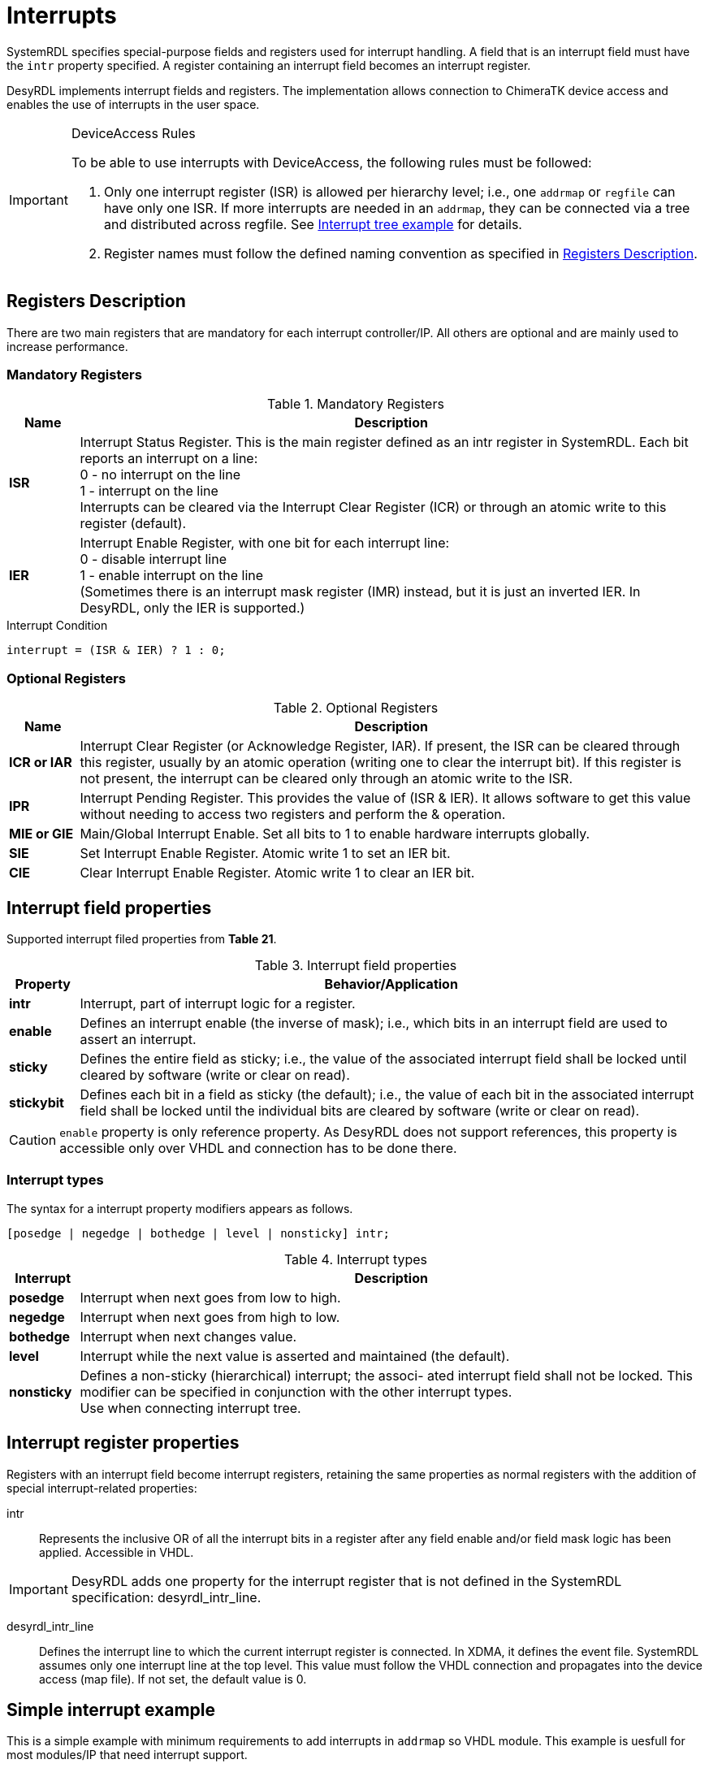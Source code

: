 = Interrupts

SystemRDL specifies special-purpose fields and registers used for interrupt handling. A field that is an interrupt field must have the `intr` property specified. A register containing an interrupt field becomes an interrupt register.

DesyRDL implements interrupt fields and registers. The implementation allows connection to ChimeraTK device access and enables the use of interrupts in the user space.

[IMPORTANT]
====
.DeviceAccess Rules
To be able to use interrupts with DeviceAccess, the following rules must be followed:

. Only one interrupt register (ISR) is allowed per hierarchy level; i.e., one `addrmap` or `regfile` can have only one ISR. If more interrupts are needed in an `addrmap`, they can be connected via a tree and distributed across regfile. See <<_interrupt_tree_example>> for details.
. Register names must follow the defined naming convention as specified in <<_registers_description>>.
====

== Registers Description

There are two main registers that are mandatory for each interrupt controller/IP. All others are optional and are mainly used to increase performance.

=== Mandatory Registers

.Mandatory Registers
[cols="1s,9"]
|===================
| Name | Description

| ISR
| Interrupt Status Register. This is the main register defined as an intr register in SystemRDL. Each bit reports an interrupt on a line: +
0 - no interrupt on the line +
1 - interrupt on the line +
Interrupts can be cleared via the Interrupt Clear Register (ICR) or through an atomic write to this register (default).

| IER
| Interrupt Enable Register, with one bit for each interrupt line: +
0 - disable interrupt line +
1 - enable interrupt on the line +
(Sometimes there is an interrupt mask register (IMR) instead, but it is just an inverted IER. In DesyRDL, only the IER is supported.)
|===================

.Interrupt Condition
[source,c]
interrupt = (ISR & IER) ? 1 : 0;

=== Optional Registers

.Optional Registers
[cols="1s,9"]
|===================
| Name | Description

| ICR or IAR
| Interrupt Clear Register (or Acknowledge Register, IAR). If present, the ISR can be cleared through this register, usually by an atomic operation (writing one to clear the interrupt bit). If this register is not present, the interrupt can be cleared only through an atomic write to the ISR.

| IPR
| Interrupt Pending Register. This provides the value of (ISR & IER). It allows software to get this value without needing to access two registers and perform the & operation.

| MIE or GIE
| Main/Global Interrupt Enable. Set all bits to 1 to enable hardware interrupts globally.

| SIE
| Set Interrupt Enable Register. Atomic write 1 to set an IER bit.

| CIE
| Clear Interrupt Enable Register. Atomic write 1 to clear an IER bit.
|===================

== Interrupt field properties

Supported interrupt filed properties from *Table 21*.

.Interrupt field properties
[cols="1s,9"]
|================================
| Property | Behavior/Application

|intr
|Interrupt, part of interrupt logic for a register.

| enable
| Defines an interrupt enable (the inverse of mask); i.e.,
which bits in an interrupt field are used to assert an interrupt.

| sticky
| Defines the entire field as sticky; i.e.,
the value of the associated interrupt field shall be locked until cleared by software (write or clear on
read).

| stickybit
| Defines each bit in a field as sticky (the default); i.e., the value of each
bit in the associated interrupt field shall be locked until the individual
bits are cleared by software (write or clear on read).
|================================

CAUTION: `enable` property is only reference property. As DesyRDL does not support references, this property is accessible only over VHDL and connection has to be done there.

=== Interrupt types

The syntax for a interrupt property modifiers appears as follows.

 [posedge | negedge | bothedge | level | nonsticky] intr;

.Interrupt types
[cols="1s,9"]
|=========================
| Interrupt |  Description

|posedge
|Interrupt when next goes from low to high.
|negedge
|Interrupt when next goes from high to low.
|bothedge
|Interrupt when next changes value.
|level
|Interrupt while the next value is asserted and maintained (the default).
|nonsticky
|Defines a non-sticky (hierarchical) interrupt; the associ-
ated interrupt field shall not be locked. This modifier can
be specified in conjunction with the other interrupt
types. +
Use when connecting interrupt tree.
|=========================

== Interrupt register properties

Registers with an interrupt field become interrupt registers, retaining the same properties as normal registers with the addition of special interrupt-related properties:

intr:: Represents the inclusive OR of all the interrupt bits in a register after any field enable and/or field mask logic has been applied. Accessible in VHDL.

IMPORTANT: DesyRDL adds one property for the interrupt register that is not defined in the SystemRDL specification: desyrdl_intr_line.

desyrdl_intr_line:: Defines the interrupt line to which the current interrupt register is connected. In XDMA, it defines the event file. SystemRDL assumes only one interrupt line at the top level. This value must follow the VHDL connection and propagates into the device access (map file). If not set, the default value is 0.

== Simple interrupt example

This is a simple example with minimum requirements to add interrupts in `addrmap` so VHDL module. This example is uesfull for most modules/IP that need interrupt support.

- ISR in application with 3 interrupt signals
- Only ISR and IER registers.
- Interrupt cleared over atomic write to ISR.

.Signle interrupt register (ISR) with one interrupt line INT_0
[ditaa,format=svg]
....
                     APP.ISR
                   +--------+
                   |   bit0 +-- trigger
        INT_0  <---+   bit1 +-- interlock_n
                   |   bit2 +-- error
   xdma_irq_req(0) +--------+
....

.SystemRDL
[source,qml]
----
reg {
    desc = "Interrup Status Register.";
    default sw = rw;
    default hw = w;
    default woclr; // Clear is via writing a 1
    field { desc = "Report trigger."; posedge intr; } trigger;
    field { desc = "Report interlock."; negedge intr; } intlk;
    field { desc = "Report error."; bothedge intr; } error;
} ISR ;

reg {
    desc = "Interrup Enable Register.";
    default sw = rw;
    default hw = r;
    field { desc = "Enable trigger interrupt."; } trigger = 0x0;
    field { desc = "Enable interlock interrupt."; } intlk = 0x0;
    field { desc = "Enable error interrupt."; } error = 0x0;
} IER ;
----


.VHDL
[source,vhdl]
----
-- connect enables - DesyRDL no referce support, needed in VHDL
addrmap_i.ISR.trigger.enable  <= addrmap_o.IER.trigger.data;
addrmap_i.ISR.intlk.enable    <= addrmap_o.IER.intlk.data;

-- signals to intr field connections - intr is a vector
addrmap_i.ISR.trigger.intr(0)   <= trg_main;
addrmap_i.ISR.intlk.intr(0)     <= interlock_n;

-- assign out interrupt line, TOP interrupt e.g. in PCIe
-- desyrdl_intr_channel = 0
po_xdma_irq_req(0) <= addrmap_o.ISR.intr;

-- in most cases - IP/module have only one interrupt line
-- po_irq_req <= addrmap_o.ISR.intr;
----


== Interrupt tree example

In this section we have more advanced interrupt scheme with multiple ISR and interrupt tree.

.Interrupt tree with multiple ISRs and multi interrupt lines INT_X
[ditaa,format=svg]
....
                          MOD_A.ISR
       APP.ISR           +--------+
      +--------+         |   bit0 +-- done
 INT_0|   bit0 +-- trg   |   bit1 +-- error
<-----+   bit1 +---------+   bit2 +-- i2c done
      |        |         +--------+            MOD_B.ISR
      |        |                              +--------+
      |   bit2 +------------------------------+   bit0 +-- done
      +--------+                              |   bit1 +-- error
                                              |   bit2 +-- i2c done
       APP.MOT_A.ISR                          +--------+
      +--------+
 INT_1|   bit0 +-- motor1 done
<-----+   bit1 +-- motor2 done
      |   bit2 +-- motor3 done
      +--------+

       APP.MOT_B.ISR
      +--------+
 INT_2|   bit0 +-- motor1 done
<-----+   bit1 +-- motor2 done
      |   bit2 +-- motor3 done
      +--------+

....


.SystemRDL
[source,qml]
----
/* module/IP with single ISR as in above example */
addrmap sub_module {
  reg {...} ISR;
  reg {...} IER;
};

/* application with interrupt tree */
addrmap application {
  reg {
      desc = "Interrup Status Register.";
      default sw = rw;
      default hw = w;
      default woclr; // Clear is via writing a 1
      desyrdl_intr_line = 0;
      field { desc = "Report triggers."; posedge intr; } trg ;
      field { desc = "Report MOD A intr"; nonsticky intr;} mod_a ;
      field { desc = "Report MOD B intr"; nonsticky intr; } mod_b;
  } ISR ;

  reg {
      desc = "Interrup Enable Register.";
      default sw = rw;
      default hw = r;
      field { desc = "Enable triggers intr."; } trg= 0x0;
      field { desc = "Enable MOD A intr."; } mod_a = 0x0;
      field { desc = "Enable MOD B intr."; } mod_b = 0x0;
  } IER ;

  /* regfile with its own interrupt registers */
  regfile motor {
      reg {
          desc = "Interrup Status Register.";
          default sw = rw;
          default hw = w;
          default woclr; // Clear is via writing a 1
          field { desc = "..."; posedge intr; } motor[3] = 0x00;
      } ISR ;

      reg {
          desc = "Interrup Enable Register.";
          default sw = rw;
          default hw = r;
          field { desc = "..."; } motor[3] = 0x00;
      } IER ;
  } ;

  motor MOT_A;
  motor MOT_B;

  sub_module MOD_A;
  sub_module MOD_B;

  /* Set Interrupt lines*/
  MOR_A.ISR->desyrdl_intr_line = 1;
  MOR_B.ISR->desyrdl_intr_line = 2;

  /* Interrupt tree connections in RDL */
    /* use of next and intr properties of interrupt registers*/
  ISR.mod_a->next = MOD_A.ISR->intr;
  ISR.mod_b->next = MOD_B.ISR->intr;

};
----

IMPORTANT: Interrupt type to which other ISR register is connected should be nonsticky type.

.VHDL
[source,vhdl]
----
-- connect enables - DesyRDL no referce support, needed in VHDL
addrmap_i.ISR.trg.enable    <= addrmap_o.IER.trg.data;
addrmap_i.ISR.mod_a.enable  <= addrmap_o.IER.mod_a.data;
addrmap_i.ISR.mod_b.enable  <= addrmap_o.IER.mod_b.data;

addrmap_i.MOT_A.ISR.motor.enable  <= addrmap_o.MOT_A.IER.motor.data;
addrmap_i.MOT_B.ISR.motor.enable  <= addrmap_o.MOT_B.IER.motor.data;

-- tree connections
addrmap_i.ISR.mod_a.intr(0)    <= module_a_irq_req_out;
addrmap_i.ISR.mod_b.intr(0)    <= module_b_irq_req_out;

-- interrupt connections
addrmap_i.ISR.trg.intr(0)   <= trg_main;
addrmap_i.MOT_A.ISR.motor.intr(0)   <= motor_a_1_done;
addrmap_i.MOT_A.ISR.motor.intr(1)   <= motor_a_2_done;

-- TOP INT req connections, follow desyrdl_intr_line
po_irq_req(0) <= addrmap_o.ISR.intr;
po_irq_req(1) <= addrmap_o.MOT_A.ISR.intr;
po_irq_req(2) <= addrmap_o.MOT_B.ISR.intr;
----

== DeviceAccess example

Here you can fine an example with the use of deviceacces python bindings for the above HDL examples.

[source,python]
----
import deviceaccess as da

da.setDMapFilePath("devices.dmap")
dev = da.Device("DUMMY")

# open device and activate asynchronous read for interrupts
dev.open()
dev.activateAsyncRead()

# create void access for interupt line
intrAcc = dev.getVoidRegisterAccessor("APP/ISR/TRIGGER", [da.AccessMode.wait_for_new_data])
# intrAcc = dev.getVoidRegisterAccessor("APP/MOT_A/ISR/MOTOR_0", [da.AccessMode.wait_for_new_data])
# intrAcc = dev.getVoidRegisterAccessor("MOD_A/ISR/DONE", [da.AccessMode.wait_for_new_data])

# first read is non blocking
intrAcc.read()

# wait for interupts and process them
while True:
    # wait for interrupt
    interruptAcc.read()

    print(f"Interrupt received")
    # ... interrupt work ...
----

NOTE: When using single ISR or interrupt tree, only the interrupt path is changing.

NOTE: Interrupt vector is unrroled with `_N` postrfix. `ISR.motor[3]` generates entries APP/MOT_A/ISR/MOTOR_0 .. APP/MOT_A/ISR/MOTOR_2

IMPORTANT: To be able to support multiple interrupts in one application, threading has to be used.

== Xilinx INTC

In the above examples the simple case with just ISR and IER has been presented. This works in most of the cases. However, when more prefomance is needed, especially when connecting many interrupt lines into the processing system (PS) such as ARM CPU, there is a need to add additional optional registers. This is not covered in this documentation. Instead of writing the code we can use ready interrupt controllers such as Xilinx INTC IP.

To be able to use INTC with DesyRDL it is enought to add SystemRDL file which describes this controller.
Below is the example of instaniating it in VHDL code with the example SystemRDL file, which should be used as a reference.


.VHDL
[source,vhdl]
----
-- INTC instance
ins_axi_intc_0 : axi_intc_0
port map (
  s_axi_aclk    => clock,
  s_axi_aresetn => reset_n,
  s_axi_awaddr  => addrmap_o.INTC_0.awaddr(8 downto 0),
  s_axi_awvalid => addrmap_o.INTC_0.awvalid,
  s_axi_awready => addrmap_i.INTC_0.awready,
  s_axi_wdata   => addrmap_o.INTC_0.wdata,
  s_axi_wstrb   => addrmap_o.INTC_0.wstrb,
  s_axi_wvalid  => addrmap_o.INTC_0.wvalid,
  s_axi_wready  => addrmap_i.INTC_0.wready,
  s_axi_bresp   => addrmap_i.INTC_0.bresp,
  s_axi_bvalid  => addrmap_i.INTC_0.bvalid,
  s_axi_bready  => addrmap_o.INTC_0.bready,
  s_axi_araddr  => addrmap_o.INTC_0.araddr(8 downto 0),
  s_axi_arvalid => addrmap_o.INTC_0.arvalid,
  s_axi_arready => addrmap_i.INTC_0.arready,
  s_axi_rdata   => addrmap_i.INTC_0.rdata,
  s_axi_rresp   => addrmap_i.INTC_0.rresp,
  s_axi_rvalid  => addrmap_i.INTC_0.rvalid,
  s_axi_rready  => addrmap_o.INTC_0.rready,
  intr          => intc_0_intr,
  irq           => intc_0_irq
);
-- interrupt signal connections
intc_0_intr(0) <= trigger;
intc_0_intr(1) <= interlock;
intc_0_intr(2) <= error;
-- intc_0_intr(3) <= regfile_ise_irq_req;

-- TOP interrupt req connection INT_1
po_irq_req(1) <= intcxa_irq;
----

.application.rdl
[source,qml]
----
/* application with INTC */
addrmap application {
  /* ... */
  // Xilinx interrupt controller
  axi_intc_0 INTC_0;
  INTC_0.ISR->desyrdl_intr_line = 1;

  /* optional tree, ISR to INTC connection */
  INTC_0.ISR.ext0->next = REGFILE.ISR->intr;
----

Use below <<axi_intc_0>> fie and modify based on the needs.

NOTE: axi_intc_0 file contains default registers set from IP geenrator. If some features are disabled in IP like disabled `SIE`, remove this register or set `SIE_PRESENT = false;` property.

Modify `axi_intc_0.rdl`:

. Set INTS_NR to match Number of Peripherial Interrupts
. ISR - change fields to match your signals connections and INTS_NR number
. Set `ispresent` property in the bootom of the file matching IP config.
. If connecting other ISR set LEVEL type interrupt in IP config, here ext_mod

.axi_intc_0.rdl
[source,qml,id=axi_intc_0]
----
/* Xilinx INTC registers */
addrmap axi_intc_0 #(
    longint unsigned INTS_NR = 4,
    boolean SIE_PRESENT = true,
    boolean CIE_PRESENT = true,
    boolean IVAR_PRESENT = true,
    boolean IPR_PRESENT = true,
    boolean ILR_PRESENT = false)
{

  reg {
    name = "Interrupt Status Register" ;
    desc = "Interrupt Status Register" ;
    default sw = rw ;
    default hw = w ;
    field {posedge intr;} trigger;
    field {posedge intr;} intlk;
    field {posedge intr;} error;
    field {level intr;} ext_mod ;
  } ISR @0x0 ;

  reg {
    name = "Interrupt Pending Register" ;
    desc = "Interrupt Pending Register" ;
    default sw = r ;
    default hw = r ;
    field {
    } data[INTS_NR] ;
  } IPR @0x4 ;

  reg {
    name = "Interrupt Enable Register" ;
    desc = "Interrupt Enable Register" ;
    default sw = rw ;
    default hw = r ;
    field {
    } data[INTS_NR] ;
  } IER @0x8 ;

  reg {
    name = "Interrupt Acknowledge Register" ;
    desc = "Interrupt Acknowledge Register" ;
    default sw = w ;
    default hw = r ;
    field {
    } data[INTS_NR] ;
  } IAR @0xC ;

  reg {
    name = "Set Interrupt Enables" ;
    desc = "Set Interrupt Enables" ;
    default sw = rw ;
    default hw = r ;
    field {
    } data[INTS_NR] ;
  } SIE @0x10 ;

  reg {
    name = "Clear Interrupt Enables" ;
    desc = "Clear Interrupt Enables" ;
    default sw = rw ;
    default hw = r ;
    field {
    } data[INTS_NR] ;
  } CIE @0x14 ;

  reg {
    name = "Interrupt Vector Register" ;
    desc = "Interrupt Vector Register" ;
    default sw = r ;
    default hw = r ;
    field {
    } data[INTS_NR] ;
  } IVR @0x18 ;

  reg {
    name = "Master Enable Register" ;
    desc = "Master Enable Register" ;
    default sw = rw ;
    default hw = r ;
    field {
    } data[2] ;
  } MER @0x1C ;

  reg {
    name = "Interrupt Mode Register" ;
    desc = "Interrupt Mode Register" ;
    default sw = rw ;
    default hw = r ;
    field {
    } data[INTS_NR] ;
  } IMR @0x20 ;

  reg {
    name = "Interrupt Level Register" ;
    desc = "Interrupt Level Register" ;
    default sw = rw ;
    default hw = r ;
    field {
    } data[INTS_NR] ;
  } ILR @0x24 ;

  reg {
    name = "Interrupt Vector Address Register" ;
    desc = "Interrupt Vector Address Register" ;
    default sw = rw ;
    default hw = r ;
    field {
    } data[32] ;
  } IVAR[32] @0x100 ;

  reg {
    name = "Interrupt Vector Address Register" ;
    desc = "Interrupt Vector Address Register" ;
    default sw = rw ;
    default hw = r ;
    field {
    } data[32] ;
  } IVEAR[32] @0x200 ;

  SIE->ispresent = SIE_PRESENT ;
  CIE->ispresent = CIE_PRESENT;
  IVAR->ispresent = IVAR_PRESENT;
  IPR->ispresent = IPR_PRESENT;
  ILR->ispresent = ILR_PRESENT;
};
----